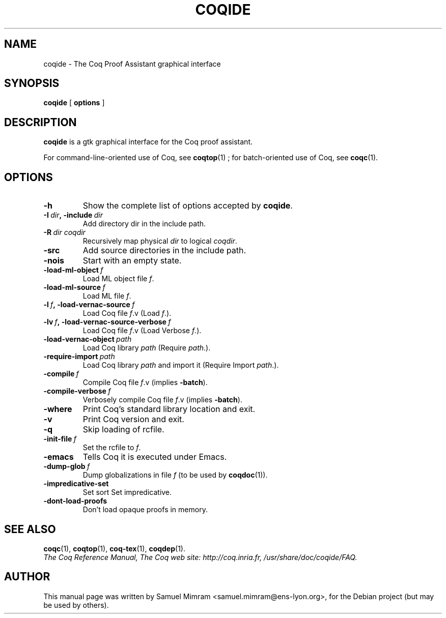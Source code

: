 .TH COQIDE 1 "July 16, 2004"

.SH NAME
coqide \- The Coq Proof Assistant graphical interface


.SH SYNOPSIS
.B coqide
[
.B options
]

.SH DESCRIPTION

.B coqide
is a gtk graphical interface for the Coq proof assistant.

For command-line-oriented use of Coq, see
.BR coqtop (1)
; for batch-oriented use of Coq, see 
.BR coqc (1).


.SH OPTIONS

.TP
.B \-h
Show the complete list of options accepted by
.BR coqide .
.TP
.BI \-I\  dir ,\ \-include\  dir
Add directory dir in the include path.
.TP
.BI \-R\  dir\ coqdir
Recursively map physical
.I dir
to logical
.IR coqdir .
.TP
.B \-src
Add source directories in the include path.
.TP
.B \-nois
Start with an empty state.
.TP
.BI \-load\-ml\-object\  f
Load ML object file
.IR f .
.TP
.BI \-load\-ml\-source\  f
Load ML file
.IR f .
.TP
.BI \-l\  f ,\ \-load\-vernac\-source\  f
Load Coq file
.IR f .v
(Load
.IR f .).
.TP
.BI \-lv\  f ,\ \-load\-vernac\-source\-verbose\  f
Load Coq file
.IR f .v
(Load Verbose
.IR f .).
.TP
.BI \-load\-vernac\-object\  path
Load Coq library
.IR path
(Require
.IR path .).
.TP
.BI \-require-import\  path
Load Coq library
.IR path
and import it (Require Import
.IR path .).
.TP
.BI \-compile\  f
Compile Coq file
.IR f .v
(implies
.BR \-batch ).
.TP
.BI \-compile\-verbose\  f
Verbosely compile Coq file
.IR f .v
(implies
.BR -batch ).
.TP
.B \-where
Print Coq's standard library location and exit.
.TP
.B -v
Print Coq version and exit.
.TP
.B \-q
Skip loading of rcfile.
.TP
.BI \-init\-file\  f
Set the rcfile to
.IR f .
.TP
.B \-emacs
Tells Coq it is executed under Emacs.
.TP
.BI \-dump\-glob\  f
Dump globalizations in file
.I f
(to be used by
.BR coqdoc (1)).
.TP
.B \-impredicative\-set
Set sort Set impredicative.
.TP
.B \-dont\-load\-proofs
Don't load opaque proofs in memory.

.SH SEE ALSO

.BR coqc (1),
.BR coqtop (1),
.BR coq-tex (1),
.BR coqdep (1).
.br
.I
The Coq Reference Manual,
.I
The Coq web site: http://coq.inria.fr,
.I
/usr/share/doc/coqide/FAQ.

.SH AUTHOR
This manual page was written by Samuel Mimram <samuel.mimram@ens-lyon.org>,
for the Debian project (but may be used by others).
